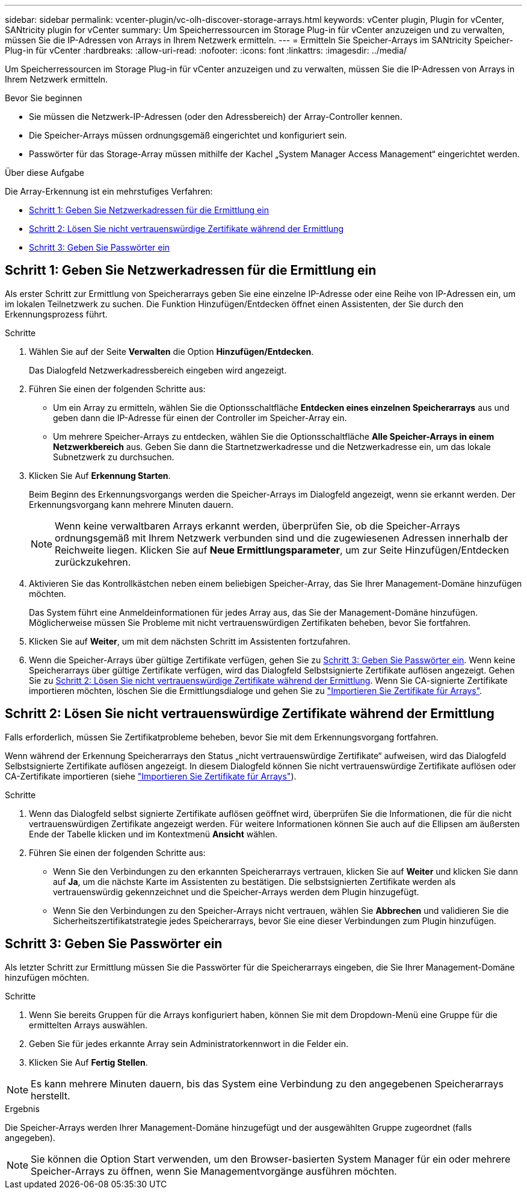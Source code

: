---
sidebar: sidebar 
permalink: vcenter-plugin/vc-olh-discover-storage-arrays.html 
keywords: vCenter plugin, Plugin for vCenter, SANtricity plugin for vCenter 
summary: Um Speicherressourcen im Storage Plug-in für vCenter anzuzeigen und zu verwalten, müssen Sie die IP-Adressen von Arrays in Ihrem Netzwerk ermitteln. 
---
= Ermitteln Sie Speicher-Arrays im SANtricity Speicher-Plug-in für vCenter
:hardbreaks:
:allow-uri-read: 
:nofooter: 
:icons: font
:linkattrs: 
:imagesdir: ../media/


[role="lead"]
Um Speicherressourcen im Storage Plug-in für vCenter anzuzeigen und zu verwalten, müssen Sie die IP-Adressen von Arrays in Ihrem Netzwerk ermitteln.

.Bevor Sie beginnen
* Sie müssen die Netzwerk-IP-Adressen (oder den Adressbereich) der Array-Controller kennen.
* Die Speicher-Arrays müssen ordnungsgemäß eingerichtet und konfiguriert sein.
* Passwörter für das Storage-Array müssen mithilfe der Kachel „System Manager Access Management“ eingerichtet werden.


.Über diese Aufgabe
Die Array-Erkennung ist ein mehrstufiges Verfahren:

* <<Schritt 1: Geben Sie Netzwerkadressen für die Ermittlung ein>>
* <<Schritt 2: Lösen Sie nicht vertrauenswürdige Zertifikate während der Ermittlung>>
* <<Schritt 3: Geben Sie Passwörter ein>>




== Schritt 1: Geben Sie Netzwerkadressen für die Ermittlung ein

Als erster Schritt zur Ermittlung von Speicherarrays geben Sie eine einzelne IP-Adresse oder eine Reihe von IP-Adressen ein, um im lokalen Teilnetzwerk zu suchen. Die Funktion Hinzufügen/Entdecken öffnet einen Assistenten, der Sie durch den Erkennungsprozess führt.

.Schritte
. Wählen Sie auf der Seite *Verwalten* die Option *Hinzufügen/Entdecken*.
+
Das Dialogfeld Netzwerkadressbereich eingeben wird angezeigt.

. Führen Sie einen der folgenden Schritte aus:
+
** Um ein Array zu ermitteln, wählen Sie die Optionsschaltfläche *Entdecken eines einzelnen Speicherarrays* aus und geben dann die IP-Adresse für einen der Controller im Speicher-Array ein.
** Um mehrere Speicher-Arrays zu entdecken, wählen Sie die Optionsschaltfläche *Alle Speicher-Arrays in einem Netzwerkbereich* aus. Geben Sie dann die Startnetzwerkadresse und die Netzwerkadresse ein, um das lokale Subnetzwerk zu durchsuchen.


. Klicken Sie Auf *Erkennung Starten*.
+
Beim Beginn des Erkennungsvorgangs werden die Speicher-Arrays im Dialogfeld angezeigt, wenn sie erkannt werden. Der Erkennungsvorgang kann mehrere Minuten dauern.

+

NOTE: Wenn keine verwaltbaren Arrays erkannt werden, überprüfen Sie, ob die Speicher-Arrays ordnungsgemäß mit Ihrem Netzwerk verbunden sind und die zugewiesenen Adressen innerhalb der Reichweite liegen. Klicken Sie auf *Neue Ermittlungsparameter*, um zur Seite Hinzufügen/Entdecken zurückzukehren.

. Aktivieren Sie das Kontrollkästchen neben einem beliebigen Speicher-Array, das Sie Ihrer Management-Domäne hinzufügen möchten.
+
Das System führt eine Anmeldeinformationen für jedes Array aus, das Sie der Management-Domäne hinzufügen. Möglicherweise müssen Sie Probleme mit nicht vertrauenswürdigen Zertifikaten beheben, bevor Sie fortfahren.

. Klicken Sie auf *Weiter*, um mit dem nächsten Schritt im Assistenten fortzufahren.
. Wenn die Speicher-Arrays über gültige Zertifikate verfügen, gehen Sie zu <<Schritt 3: Geben Sie Passwörter ein>>. Wenn keine Speicherarrays über gültige Zertifikate verfügen, wird das Dialogfeld Selbstsignierte Zertifikate auflösen angezeigt. Gehen Sie zu <<Schritt 2: Lösen Sie nicht vertrauenswürdige Zertifikate während der Ermittlung>>. Wenn Sie CA-signierte Zertifikate importieren möchten, löschen Sie die Ermittlungsdialoge und gehen Sie zu link:vc-olh-import-certificates-for-arrays.html["Importieren Sie Zertifikate für Arrays"].




== Schritt 2: Lösen Sie nicht vertrauenswürdige Zertifikate während der Ermittlung

Falls erforderlich, müssen Sie Zertifikatprobleme beheben, bevor Sie mit dem Erkennungsvorgang fortfahren.

Wenn während der Erkennung Speicherarrays den Status „nicht vertrauenswürdige Zertifikate“ aufweisen, wird das Dialogfeld Selbstsignierte Zertifikate auflösen angezeigt. In diesem Dialogfeld können Sie nicht vertrauenswürdige Zertifikate auflösen oder CA-Zertifikate importieren (siehe link:vc-olh-import-certificates-for-arrays.html["Importieren Sie Zertifikate für Arrays"]).

.Schritte
. Wenn das Dialogfeld selbst signierte Zertifikate auflösen geöffnet wird, überprüfen Sie die Informationen, die für die nicht vertrauenswürdigen Zertifikate angezeigt werden. Für weitere Informationen können Sie auch auf die Ellipsen am äußersten Ende der Tabelle klicken und im Kontextmenü *Ansicht* wählen.
. Führen Sie einen der folgenden Schritte aus:
+
** Wenn Sie den Verbindungen zu den erkannten Speicherarrays vertrauen, klicken Sie auf *Weiter* und klicken Sie dann auf *Ja*, um die nächste Karte im Assistenten zu bestätigen. Die selbstsignierten Zertifikate werden als vertrauenswürdig gekennzeichnet und die Speicher-Arrays werden dem Plugin hinzugefügt.
** Wenn Sie den Verbindungen zu den Speicher-Arrays nicht vertrauen, wählen Sie *Abbrechen* und validieren Sie die Sicherheitszertifikatstrategie jedes Speicherarrays, bevor Sie eine dieser Verbindungen zum Plugin hinzufügen.






== Schritt 3: Geben Sie Passwörter ein

Als letzter Schritt zur Ermittlung müssen Sie die Passwörter für die Speicherarrays eingeben, die Sie Ihrer Management-Domäne hinzufügen möchten.

.Schritte
. Wenn Sie bereits Gruppen für die Arrays konfiguriert haben, können Sie mit dem Dropdown-Menü eine Gruppe für die ermittelten Arrays auswählen.
. Geben Sie für jedes erkannte Array sein Administratorkennwort in die Felder ein.
. Klicken Sie Auf *Fertig Stellen*.



NOTE: Es kann mehrere Minuten dauern, bis das System eine Verbindung zu den angegebenen Speicherarrays herstellt.

.Ergebnis
Die Speicher-Arrays werden Ihrer Management-Domäne hinzugefügt und der ausgewählten Gruppe zugeordnet (falls angegeben).


NOTE: Sie können die Option Start verwenden, um den Browser-basierten System Manager für ein oder mehrere Speicher-Arrays zu öffnen, wenn Sie Managementvorgänge ausführen möchten.
